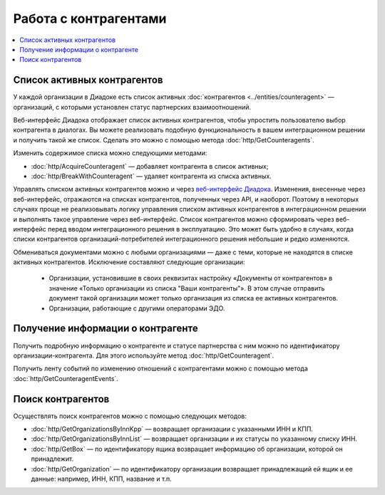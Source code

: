 Работа с контрагентами
======================

.. contents:: :local:

Список активных контрагентов
----------------------------

У каждой организации в Диадоке есть список активных :doc:`контрагентов <../entities/counteragent>` — организаций, с которыми установлен статус партнерских взаимоотношений.

Веб-интерфейс Диадока отображает список активных контрагентов, чтобы упростить пользователю выбор контрагента в диалогах. Вы можете реализовать подобную функциональность в вашем интеграционном решении и получить такой же список. Сделать это можно с помощью метода :doc:`http/GetCounteragents`.

Изменить содержимое списка можно следующими методами:

- :doc:`http/AcquireCounteragent` — добавляет контрагента в список активных;
- :doc:`http/BreakWithCounteragent` — удаляет контрагента из списка активных.

Управлять списком активных контрагентов можно и через `веб-интерфейс Диадока <https://diadoc.kontur.ru>`__. Изменения, внесенные через веб-интерфейс, отражаются на списках контрагентов, полученных через API, и наоборот. Поэтому в некоторых случаях проще не реализовывать логику управления списком активных контрагентов в интеграционном решении и выполнять такое управление через веб-интерфейс. Список контрагентов можно сформировать через веб-интерфейс перед вводом интеграционного решения в эксплуатацию. Это может быть удобно в случаях, когда списки контрагентов организаций-потребителей интеграционного решения небольшие и редко изменяются.

Обмениваться документами можно с любыми организациями — даже с теми, которые не находятся в списке активных контрагентов. Исключение составляют следующие организации:

	- Организации, установившие в своих реквизитах настройку «Документы от контрагентов» в значение «Только организации из списка "Ваши контрагенты"». В этом случае отправить документ такой организации может только организация из списка ее активных контрагентов.
	- Организации, работающие с другими операторами ЭДО.

Получение информации о контрагенте
----------------------------------

Получить подробную информацию о контрагенте и статусе партнерства с ним можно по идентификатору организации-контрагента. Для этого используйте метод :doc:`http/GetCounteragent`.

Получить ленту событий по изменению отношений с контрагентами можно с помощью метода :doc:`http/GetCounteragentEvents`.

Поиск контрагентов
------------------

Осуществлять поиск контрагентов можно с помощью следующих методов:

- :doc:`http/GetOrganizationsByInnKpp` — возвращает организации с указанными ИНН и КПП.
- :doc:`http/GetOrganizationsByInnList` — возвращает организации и их статусы по указанному списку ИНН.
- :doc:`http/GetBox` — по идентификатору ящика возвращает информацию об организации, которой он принадлежит.
- :doc:`http/GetOrganization` — по идентификатору организации возвращает принадлежащий ей ящик и ее данные: например, ИНН, КПП, название и т.п.